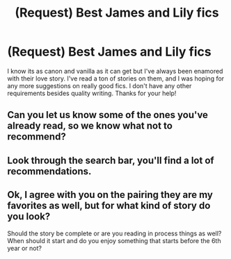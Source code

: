 #+TITLE: (Request) Best James and Lily fics

* (Request) Best James and Lily fics
:PROPERTIES:
:Author: campremembershit
:Score: 1
:DateUnix: 1527995144.0
:DateShort: 2018-Jun-03
:FlairText: Request
:END:
I know its as canon and vanilla as it can get but I've always been enamored with their love story. I've read a ton of stories on them, and I was hoping for any more suggestions on really good fics. I don't have any other requirements besides quality writing. Thanks for your help!


** Can you let us know some of the ones you've already read, so we know what not to recommend?
:PROPERTIES:
:Author: yarglethatblargle
:Score: 3
:DateUnix: 1527995742.0
:DateShort: 2018-Jun-03
:END:


** Look through the search bar, you'll find a lot of recommendations.
:PROPERTIES:
:Score: 2
:DateUnix: 1528020870.0
:DateShort: 2018-Jun-03
:END:


** Ok, I agree with you on the pairing they are my favorites as well, but for what kind of story do you look?

Should the story be complete or are you reading in process things as well? When should it start and do you enjoy something that starts before the 6th year or not?
:PROPERTIES:
:Author: Schak_Raven
:Score: 1
:DateUnix: 1528056463.0
:DateShort: 2018-Jun-04
:END:
